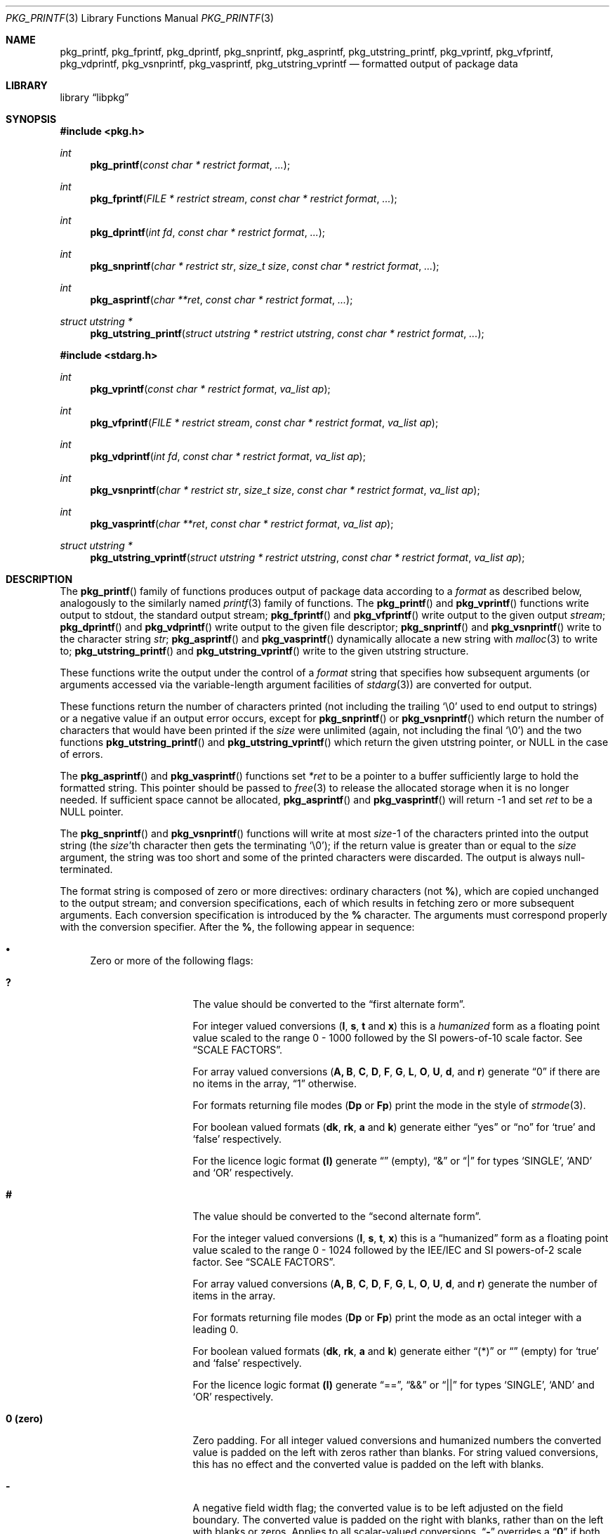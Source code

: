 .\" Copyright (c) 1990, 1991, 1993
.\"     The Regents of the University of California.  All rights reserved.
.\" Copyright (c) 2013-2015 Matthew Seaman <matthew@FreeBSD.org>
.\"
.\" This code is derived from software contributed to Berkeley by
.\" Chris Torek and the American National Standards Committee X3,
.\" on Information Processing Systems.
.\"
.\" Redistribution and use in source and binary forms, with or without
.\" modification, are permitted provided that the following conditions
.\" are met:
.\" 1. Redistributions of source code must retain the above copyright
.\"    notice, this list of conditions and the following disclaimer.
.\" 2. Redistributions in binary form must reproduce the above copyright
.\"    notice, this list of conditions and the following disclaimer in the
.\"    documentation and/or other materials provided with the distribution.
.\" 4. Neither the name of the University nor the names of its contributors
.\"    may be used to endorse or promote products derived from this software
.\"    without specific prior written permission.
.\"
.\" THIS SOFTWARE IS PROVIDED BY THE REGENTS AND CONTRIBUTORS ``AS IS'' AND
.\" ANY EXPRESS OR IMPLIED WARRANTIES, INCLUDING, BUT NOT LIMITED TO, THE
.\" IMPLIED WARRANTIES OF MERCHANTABILITY AND FITNESS FOR A PARTICULAR PURPOSE
.\" ARE DISCLAIMED.  IN NO EVENT SHALL THE REGENTS OR CONTRIBUTORS BE LIABLE
.\" FOR ANY DIRECT, INDIRECT, INCIDENTAL, SPECIAL, EXEMPLARY, OR CONSEQUENTIAL
.\" DAMAGES (INCLUDING, BUT NOT LIMITED TO, PROCUREMENT OF SUBSTITUTE GOODS
.\" OR SERVICES; LOSS OF USE, DATA, OR PROFITS; OR BUSINESS INTERRUPTION)
.\" HOWEVER CAUSED AND ON ANY THEORY OF LIABILITY, WHETHER IN CONTRACT, STRICT
.\" LIABILITY, OR TORT (INCLUDING NEGLIGENCE OR OTHERWISE) ARISING IN ANY WAY
.\" OUT OF THE USE OF THIS SOFTWARE, EVEN IF ADVISED OF THE POSSIBILITY OF
.\" SUCH DAMAGE.
.\"
.Dd August 15, 2015
.Dt PKG_PRINTF 3
.Os
.Sh NAME
.Nm pkg_printf , pkg_fprintf , pkg_dprintf , pkg_snprintf , pkg_asprintf ,
.Nm pkg_utstring_printf ,
.Nm pkg_vprintf , pkg_vfprintf , pkg_vdprintf , pkg_vsnprintf , pkg_vasprintf ,
.Nm pkg_utstring_vprintf
.Nd formatted output of package data
.Sh LIBRARY
.Lb libpkg
.Sh SYNOPSIS
.In pkg.h
.Ft int
.Fn pkg_printf "const char * restrict format" ...
.Ft int
.Fn pkg_fprintf "FILE * restrict stream" "const char * restrict format" ...
.Ft int
.Fn pkg_dprintf "int fd" "const char * restrict format" ...
.Ft int
.Fn pkg_snprintf "char * restrict str" "size_t size" "const char * restrict format" ...
.Ft int
.Fn pkg_asprintf "char **ret" "const char * restrict format" ...
.Ft struct utstring *
.Fn pkg_utstring_printf "struct utstring * restrict utstring" "const char * restrict format" ...
.In stdarg.h
.Ft int
.Fn pkg_vprintf "const char * restrict format" "va_list ap"
.Ft int
.Fn pkg_vfprintf "FILE * restrict stream" "const char * restrict format" "va_list ap"
.Ft int
.Fn pkg_vdprintf "int fd" "const char * restrict format" "va_list ap"
.Ft int
.Fn pkg_vsnprintf "char * restrict str" "size_t size" "const char * restrict format" "va_list ap"
.Ft int
.Fn pkg_vasprintf "char **ret" "const char * restrict format" "va_list ap"
.Ft struct utstring *
.Fn pkg_utstring_vprintf "struct utstring * restrict utstring" "const char * restrict format" "va_list ap"
.Sh DESCRIPTION
The
.Fn pkg_printf
family of functions produces output of package data according to a
.Fa format
as described below, analogously to the similarly named
.Xr printf 3
family of functions.
The
.Fn pkg_printf
and
.Fn pkg_vprintf
functions
write output to
.Dv stdout ,
the standard output stream;
.Fn pkg_fprintf
and
.Fn pkg_vfprintf
write output to the given output
.Fa stream ;
.Fn pkg_dprintf
and
.Fn pkg_vdprintf
write output to the given file descriptor;
.Fn pkg_snprintf
and
.Fn pkg_vsnprintf
write to the character string
.Fa str ;
.Fn pkg_asprintf
and
.Fn pkg_vasprintf
dynamically allocate a new string with
.Xr malloc 3
to write to;
.Fn pkg_utstring_printf
and
.Fn pkg_utstring_vprintf
write to the given utstring structure.
.Pp
These functions write the output under the control of a
.Fa format
string that specifies how subsequent arguments
(or arguments accessed via the variable-length argument facilities of
.Xr stdarg 3 )
are converted for output.
.Pp
These functions return the number of characters printed
(not including the trailing
.Ql \e0
used to end output to strings) or a negative value if an output error occurs,
except for
.Fn pkg_snprintf
or
.Fn pkg_vsnprintf
which return the number of characters that would have been printed if the
.Fa size
were unlimited
(again, not including the final
.Ql \e0 )
and the two functions
.Fn pkg_utstring_printf
and
.Fn pkg_utstring_vprintf
which return the given utstring pointer, or
.Dv NULL
in the case of errors.
.Pp
The
.Fn pkg_asprintf
and
.Fn pkg_vasprintf
functions set
.Fa *ret
to be a pointer to a buffer sufficiently large to hold the formatted string.
This pointer should be passed to
.Xr free 3
to release the allocated storage when it is no longer needed.
If sufficient space cannot be allocated,
.Fn pkg_asprintf
and
.Fn pkg_vasprintf
will return \-1 and set
.Fa ret
to be a
.Dv NULL
pointer.
.Pp
The
.Fn pkg_snprintf
and
.Fn pkg_vsnprintf
functions will write at most
.Fa size Ns \-1
of the characters printed into the output string
(the
.Fa size Ns 'th
character then gets the terminating
.Ql \e0 ) ;
if the return value is greater than or equal to the
.Fa size
argument, the string was too short
and some of the printed characters were discarded.
The output is always null-terminated.
.Pp
The format string is composed of zero or more directives:
ordinary
.\" multibyte
characters (not
.Cm % ) ,
which are copied unchanged to the output stream;
and conversion specifications, each of which results
in fetching zero or more subsequent arguments.
Each conversion specification is introduced by
the
.Cm %
character.
The arguments must correspond properly with the conversion specifier.
After the
.Cm % ,
the following appear in sequence:
.Bl -bullet
.It
Zero or more of the following flags:
.Bl -tag -width ".So \  Sc (space)"
.It Cm \&?
The value should be converted to the
.Dq first alternate form .
.Pp
For integer valued conversions
.Cm ( I , s , t
and
.Cm x )
this is a
.Vt humanized
form as a floating point value scaled to the range 0 \- 1000
followed by the SI powers-of-10 scale factor.
See
.Sx SCALE FACTORS .
.Pp
For array valued conversions
.Cm ( A, B , C , D , F , G , L , O , U , d ,
and
.Cm r )
generate
.Dq 0
if there are no items in the array,
.Dq 1
otherwise.
.Pp
For formats returning file modes
.Cm ( Dp
or
.Cm Fp )
print the mode in the style of
.Xr strmode 3 .
.Pp
For boolean valued formats
.Cm ( dk , rk , a
and
.Cm k )
generate either
.Dq yes
or
.Dq no
for
.Sq true
and
.Sq false
respectively.
.Pp
For the licence logic format
.Cm (l)
generate
.Dq \^
(empty),
.Dq &
or
.Dq |
for types
.Sq SINGLE ,
.Sq AND
and
.Sq OR
respectively.
.It Cm #
The value should be converted to the
.Dq second alternate form .
.Pp
For the integer valued conversions
.Cm ( I , s , t , x )
this is a
.Dq humanized
form as a floating point value scaled to the range 0 \- 1024
followed by the IEE/IEC and SI powers-of-2 scale factor.
See
.Sx SCALE FACTORS .
.Pp
For array valued conversions
.Cm ( A, B , C , D , F , G , L , O , U , d ,
and
.Cm r )
generate the number of items in the array.
.Pp
For formats returning file modes
.Cm ( Dp
or
.Cm Fp )
print the mode as an octal integer with a leading 0.
.Pp
For boolean valued formats
.Cm ( dk , rk , a
and
.Cm k )
generate either
.Dq (*)
or
.Dq \^
(empty) for
.Sq true
and
.Sq false
respectively.
.Pp
For the licence logic format
.Cm (l)
generate
.Dq == ,
.Dq &&
or
.Dq ||
for types
.Sq SINGLE ,
.Sq AND
and
.Sq OR
respectively.
.It Cm 0 (zero)
Zero padding.
For all integer valued conversions and humanized numbers the converted
value is padded on the left with zeros rather than blanks.
For string valued conversions, this has no effect and the converted
value is padded on the left with blanks.
.It Cm \-
A negative field width flag;
the converted value is to be left adjusted on the field boundary.
The converted value is padded on the right with blanks,
rather than on the left with blanks or zeros.
Applies to all scalar-valued conversions.
.Dq Cm \-
overrides a
.Dq Cm 0
if both are given.
.It So "\ " Sc (space)
A blank should be left before a positive number
produced by a signed conversion
.Cm ( I , s , t ,
or
.Cm x ) .
.It Cm +
A sign must always be placed before an integer or humanized
number produced by a numerical conversion.
A
.Dq Cm +
overrides a space if both are used.
.It Sq Cm '
Numerical (integer) conversions should be grouped and separated by
thousands using the non-monetary separator returned by
.Xr localeconv 3 .
Has no visible effect in the default
.Dq C
locale.
.El
.It
An optional decimal digit string specifying a minimum field width.
If the converted value has fewer characters than the field width,
it will be padded with spaces (or zeroes, if the zero-padding flag has
been given and the conversion supports it) on the left (or spaces on
the right, if the left-adjustment flag has been given) to fill out the
field width.
.It
One or two characters that specify the type of conversion to be applied.
.It
An optional
.Dq row format
for array valued conversions
.Cm ( A, B , C , D , F , G , L , O , U , d ,
and
.Cm r )
or the timestamp value conversion
.Cm ( t ) .
Which conversion characters are permissible in the row format is
context dependent.
See the
.Sx FORMAT CODES
section for details.
.El
.Ss SCALE FACTORS
Humanized number conversions scale the number to lie within
the range 1 \- 1000 (power of ten conversions using the
.Cm \&?
format modifier) or 1 \- 1024 (power of two conversions using the
.Cm #
format modifier) and append a scale factor as follows:
.Pp
The SI power of ten suffixes are
.Bl -column "Suffix" "Description" "1,000,000,000,000,000,000" -offset indent
.It Sy "Suffix" Ta Sy "Description" Ta Sy "Multiplier"
.It Li \^ Ta No (none) Ta 1
.It Li k Ta No kilo   Ta 1,000
.It Li M Ta No mega   Ta 1,000,000
.It Li G Ta No giga   Ta 1,000,000,000
.It Li T Ta No tera   Ta 1,000,000,000,000
.It Li P Ta No peta   Ta 1,000,000,000,000,000
.It Li E Ta No exa    Ta 1,000,000,000,000,000,000
.El
.Pp
The IEE/IEC (and now also SI) power of two suffixes are:
.Bl -column "Suffix" "Description" "1,000,000,000,000,000,000" -offset indent
.It Sy "Suffix" Ta Sy "Description" Ta Sy "Multiplier"
.It Li \^ Ta No (none) Ta 1
.It Li Ki Ta No kibi   Ta 1,024
.It Li Mi Ta No mebi   Ta 1,048,576
.It Li Gi Ta No gibi   Ta 1,073,741,824
.It Li Ti Ta No tebi   Ta 1,099,511,627,776
.It Li Pi Ta No pebi   Ta 1,125,899,906,842,624
.It Li Ei Ta No exbi   Ta 1,152,921,504,606,846,976
.El
.Ss FORMAT CODES
Format codes will format the output classified as the type shown in
square brackets.
.Cm %\^I
is unique in that it can only be used inside a
.Dq row format.
All other format codes may be used stand-alone.
When used in this fashion they will consume one argument of the indicated
type from the function's argument list.
.Pp
The array valued format codes
.Cm ( A , B , C , D , F , G , L , O , U , d ,
and
.Cm r )
and the timestamp format code
.Cm ( t )
can be followed by a
.Dq row format .
They will use a default row format (detailed below) if one is not
given explicitly.
.Pp
The row format is bracketed by the character sequences
.Cm %{
and
.Cm %}
and, for array values only, may be optionally divided into two by the
character sequence
.Cm %| .
For array values, it contains one or two strings containing any number
of a context sensitive subset of format conversions from those
described here.
For timestamp values it contains any number of format conversion
specifiers with meanings as described in
.Xr strftime 3 .
.Pp
The first or only format string is repeatedly processed for each of the
array items in turn.
The optional second format string is processed as a separator between
each of the array items.
If no row format is given, output will be generated according to a
default format, detailed below.
.Pp
Within a
.Dq row format
string, you may use any of the single-character non-array valued
format codes except for
.Cm %S ,
but only the two-character format codes which correspond
to the parent item and have the same first character.
Array valued format codes may not be used within row formats,
nor may you embed one
.Dq row format
within another.
Only one argument, a
.Vt struct pkg *
pointer is consumed from the argument list.
Thus this is a legal
.Fa format
string:
.Bd -literal -offset indent
"%B%{%n-%v:%Bn%|\en%}"
.Ed
.Pp
which serves to print out a list of the shared libraries required by
the programs within the package, each prefixed by the package name and
version.
.Pp
The conversion specifiers and their meanings are:
.Bl -tag -width ".Cm %Bn"
.It Cm \^%A
Annotations [array]
.Vt struct pkg *
.Pp
Default row format
.Cm "%A%{%An: %Av\en%|%}"
.It Cm \^%An
Annotation tag name [string]
.Vt struct pkg_note *
.It Cm \^%Av
Annotation value [string]
.Vt struct pkg_note *
.It Cm \^%B
Required shared libraries [array]
.Vt struct pkg *
.Pp
Default row format:
.Cm "%B%{%Bn\en%|%}"
.It Cm %Bn
Required shared library name [string]
.Vt struct pkg_shlib *
.It Cm \&%C
Categories [array]
.Vt struct pkg *
.Pp
Default row format:
.Cm "%C%{%Cn%|, %}"
.It Cm %Cn
Category name [string]
.Vt struct pkg_category *
.It Cm \^%D
Directories [array]
.Vt struct pkg *
.Pp
Default row format:
.Cm "%D%{%Dn\en%|%}"
.It Cm %Dg
Directory ownership: group name [string]
.Vt struct pkg_dir *
.It Cm %Dn
Directory path name [string]
.Vt struct pkg_dir *
.It Cm %Dp
Directory permissions [mode]
.Vt struct pkg_dir *
.It Cm %Du
Directory ownership: user name [string]
.Vt struct pkg_dir *
.It Cm %F
Files [array]
.Vt struct pkg *
.Pp
Default row format:
.Cm "%F%{%Fn\en%|%}"
.It Cm %Fg
File ownership: group name [string]
.Vt struct pkg_file *
.It Cm %\^Fn
File path name [string]
.Vt struct pkg_file *
.It Cm %Fp
File permissions [mode]
.Vt struct pkg_file *
.It Cm %Fs
File SHA256 checksum [string]
.Vt struct pkg_file *
.It Cm %Fu
File ownership: user name [string]
.Vt struct pkg_file *
.It Cm %G
Groups [array]
.Vt struct pkg *
.Pp
Default row format:
.Cm "%G%{%Gn\en%|%}"
.It Cm %Gn
Group name [string]
.Vt struct pkg_group *
.It Cm \^%I
Row counter [integer].
.Pp
This format code may only be used as part of a
.Dq row format.
.It Cm %L
Licenses [array]
.Vt struct pkg *
.Pp
Default row format:
.Cm "%L%{%Ln%| %l %}"
.It Cm %Ln
Licence name [string]
.Vt struct pkg_license *
.It Cm %M
Package message [string]
.Vt struct pkg *
.It Cm \&%N
Repository identity [string]
.Vt struct pkg *
.It Cm \^%O
Options [array]
.Vt struct pkg *
.Pp
Default row format:
.Cm "%O%{%On %Ov\en%|%}"
.It Cm %On
Option name [string]
.Vt struct pkg_option *
.It Cm %Ov
Option value [string]
.Vt struct pkg_option *
.It Cm %Od
Option default value [string] (if known: will produce an empty string
if not.)
.Vt struct pkg_option *
.It Cm %OD
Option description [string] (if known: will produce an empty string
if not.)
.Vt struct pkg_option *
.It Cm \^%R
Repository path - the path relative to the repository root that
package may be downloaded from [string].
.Vt struct pkg *
.It Cm \^%S
Arbitrary character string [string]
.Vt const char *
.Pp
.It Cm \^%U
Users [array]
.Vt struct pkg *
.Pp
Default row format:
.Cm "%U%{%Un\en%|%}"
.It Cm %Un
User name [string]
.Vt struct pkg_user *
.It Cm \^%V
Old version [string].
Valid only during operations when one version of a package is being
replaced by another.
.Vt struct pkg *
.It Cm %a
Autoremove flag [boolean]
.Vt struct pkg *
.It Cm \^%b
Provided shared libraries [array]
.Vt struct pkg *
.Pp
Default row format:
.Cm "%b%{%bn\en%|%}"
.It Cm %bn
Provided shared library name [string]
.Vt struct pkg_shlib *
.It Cm %c
Comment [string]
.Vt struct pkg *
.It Cm %d
Dependencies [array]
.Vt struct pkg *
.Pp
Default row format:
.Cm "%d%{%dn-%dv\en%|%}"
.It Cm %dk
Dependency lock status [boolean]
.Vt struct pkg_dep *
.It Cm %dn
Dependency name [string]
.Vt struct pkg_dep *
.It Cm %do
Dependency origin [string]
.Vt struct pkg_dep *
.It Cm %dv
Dependency version [string]
.Vt struct pkg_dep *
.It Cm %e
Description [string]
.Vt struct pkg *
.It Cm %i
Additional information [string]
.Vt struct pkg *
.It Cm %k
Locking status [boolean]
.Vt struct pkg *
.It Cm %l
License logic [licence-logic]
.Vt struct pkg *
.It Cm %m
Maintainer [string]
.Vt struct pkg *
.It Cm %n
Package name [string]
.Vt struct pkg *
.It Cm %o
Origin [string]
.Vt struct pkg *
.It Cm %p
Prefix [string]
.Vt struct pkg *
.It Cm %r
Requirements [array]
.Vt struct pkg *
.Pp
Default row format:
.Cm "%r%{%rn-%rv\en%|%}"
.It Cm %rk
Requirement lock status [boolean]
.Vt struct pkg_dep *
.It Cm %rn
Requirement name [string]
.Vt struct pkg_dep *
.It Cm %ro
Requirement origin [string]
.Vt struct pkg_dep *
.It Cm %rv
Requirement version [string]
.Vt struct pkg_dep *
.It Cm %s
Package flat size [integer]
.Vt struct pkg *
.It Cm %t
Installation timestamp [date-time]
.Vt struct pkg *
.It Cm %u
Package checksum [string]
.Vt struct pkg *
.It Cm %v
Package version [string]
.Vt struct pkg *
.It Cm %w
Home page URL [string]
.Vt struct pkg *
.It Cm %x
Package tarball size [integer]
.Vt struct pkg *
.It Cm %z
Package short checksum [string]
.Vt struct pkg *
.It Cm %%
A
.Ql %
is written.
No argument is converted.
The complete conversion specification
is
.Ql %% .
.El
.Pp
The decimal point
character is defined in the program's locale (category
.Dv LC_NUMERIC ) .
.Pp
In no case does a non-existent or small field width cause truncation of
a numeric field;
if the result of a conversion is wider than the field width, the field
is expanded to contain the conversion result.
.Ss ARRAY VALUES
Effective format modifiers:
.Bl -tag -width ".So \  Sc" -offset indent
.It Cm \&?
First Alternate Form: 0 if the array is empty, 1 if it has any number
of elements within it
.It Cm #
Second Alternate Form: The number of elements in the array
.El
.Ss STRING VALUES
Effective format modifiers:
.Bl -tag -width ".So \  Sc" -offset indent
.It Cm \-
Left align
.El
.Ss INTEGER VALUES
Effective format modifiers:
.Bl -tag -width ".So \  Sc" -offset indent
.It Cm \-
Left align
.It Cm \&?
First Alternate Form: humanized number (decimal)
.It Cm #
Second Alternate Form: humanized number (binary)
.It Cm 0
Zero pad
.It So "\ " Sc
Blank for plus
.It Cm +
Explicit + or \- sign
.It Sq Cm '
Thousands separator
.El
.Ss BOOLEAN VALUES
The two possible values
.Sq true
or
.Sq false
may be output in one of three different styles: plain; or alternate
forms 1 and 2 specified using format modifiers.
.Bl -column "FALSE" "Plain (%a)" "Alt 1 (%?a)" "Alt 2 (%#a)" -offset indent
.It Sy "Value" Ta Sy "Plain (%a)" Ta Sy "Alt 1 (%?a)" Ta Sy "Alt 2 (%#a)"
.It Li FALSE Ta No false Ta no  Ta \^
.It Li TRUE  Ta No true  Ta yes Ta (*)
.El
The second alternate form produces no output for
.Cm false .
.Pp
Effective format modifiers:
.Bl -tag -width ".Cm #" -offset indent
.It Cm \&?
First Alternate Form
.It Cm #
Second Alternate Form
.It Cm \-
Left align
.El
.Ss FILE MODE VALUES
The file mode is a bitmap representing setid, user, group and other
permissions.
The plain format prints it as an octal value, for example:
.Bd -literal -offset indent
4755
.Ed
.Pp
The first alternate form is similar but adds a leading zero:
.Bd -literal -offset indent
04755
.Ed
.Pp
Whilst the second alternate form produces a string in the style of
.Xr strmode 3 :
.Bd -literal -offset indent
-rwsr-xr-x
.Ed
.Pp
Note: there is always a space at the end of the
.Xr strmode 3
output.
.Pp
Effective format modifiers (all forms):
.Bl -tag -width ".Cm \-" -offset indent
.It Cm \-
Left align
.El
.Pp
Additionally, when the value is printed as an integer (i.e., plain
or alternate form 1), these additional modifiers take effect:
.Bl -tag -width ".So \  Sc" -offset indent
.It Cm \&?
First Alternate Form: add leading zero to octal integer
.It Cm 0
Zero pad
.El
.Ss LICENSE LOGIC VALUES
License-logic  is a three-valued type: one of
.Sq SINGLE ,
.Sq OR
or
.Sq AND ,
which shows whether the package is distributed under the terms of a
single license, or when there are several applicable licenses, whether
these should be treated as alternatives or applied in aggregate.
There are three different output styles: plain; or alternate forms 1
and 2 specified using format modifiers.
.Bl -column "SINGLE" "Plain (%l)" "Alt 1 (%?l)" "Alt 2 (%#l)" -offset indent
.It Sy "Logic" Ta Sy "Plain (%l)" Ta Sy "Alt 1 (%?l)" Ta Sy "Alt 2 (%#l)"
.It Li SINGLE Ta No single Ta \^ Ta ==
.It Li OR     Ta No or     Ta |  Ta ||
.It Li AND    Ta No and    Ta &  Ta &&
.El
.Pp
Effective format modifiers:
.Bl -tag -width ".Cm #" -offset indent
.It Cm \&?
First Alternate Form
.It Cm #
Second Alternate Form
.It Cm \-
Left align
.El
.Ss DATE-TIME VALUES
When used outside of a
.Dq row format
string may be followed by an optional
.Xr strftime 3
format, enclosed in
.Cm %{
and
.Cm %} ,
which will be used to format the timestamp.
Otherwise the timestamp is printed as an integer value of the
number of seconds since the Epoch (00:00:00 UTC, 1 January 1970; see
.Xr time 3).
.Pp
Effective format modifiers:
.Bl -tag -width ".Cm \-" -offset indent
.It Cm \-
Left align
.El
.Pp
Additionally, when the value is printed as an integer (i.e., without
.Xr strftime 3
format codes enclosed in
.Cm %{
and
.Cm %} ,
the following format modifiers are also effective:
.Bl -tag -width ".So \  Sc" -offset indent
.It Cm \&?
First Alternate Form: humanized number (decimal)
.It Cm #
Second Alternate Form: humanized number (binary)
.It Cm 0
Zero pad
.It So "\ " Sc
Blank for plus
.It Cm +
Explicit + or \- sign
.It Sq Cm '
Thousands separator
.El
.Sh EXAMPLES
To print the package installation timestamp in the form
.Dq Li "Sunday, July 3, 10:02" ,
.Bd -literal -offset indent
#include <pkg.h>
pkg_fprintf(stdout, "%t%{%A, %B %e, %R%}\en", pkg);
.Ed
.Pp
To print the package name and version, followed by the name and
version of all of the packages it depends upon, one per line, each
indented by one tab stop:
.Bd -literal -offset indent
#include <pkg.h>
pkg_printf("%n-%v\en%d%{\et%dn-%dv%|%\en%}\en", pkg, pkg, pkg);
.Ed
.Pp
Note that the item separator part of the row format is only printed
between individual row items.
Thus to fill the character array
.Fa buf
with a one-line string listing all of the licenses for the package
separated by
.Dq and
or
.Dq or
as appropriate:
.Bd -literal -offset indent
#include <pkg.h>
char buf[256];
pkg_snprintf(buf, sizeof(buf), "%L%{%Ln%| %l %}", pkg);
.Ed
.Sh ERRORS
In addition to the errors documented for the
.Xr write 2
system call, the
.Fn pkg_printf
family of functions may fail if:
.Bl -tag -width Er
.It Bq Er EILSEQ
An invalid wide character code was encountered.
.It Bq Er ENOMEM
Insufficient storage space is available.
.El
.Sh SEE ALSO
.Xr printf 1 ,
.Xr printf 3 ,
.Xr strftime 3 ,
.Xr setlocale 3
.Xr pkg_repos 3 ,
.Xr pkg-repository 5 ,
.Xr pkg.conf 5 ,
.Xr pkg 8 ,
.Xr pkg-add 8 ,
.Xr pkg-annotate 8 ,
.Xr pkg-audit 8 ,
.Xr pkg-autoremove 8 ,
.Xr pkg-backup 8 ,
.Xr pkg-check 8 ,
.Xr pkg-clean 8 ,
.Xr pkg-config 8 ,
.Xr pkg-convert 8 ,
.Xr pkg-create 8 ,
.Xr pkg-delete 8 ,
.Xr pkg-fetch 8 ,
.Xr pkg-info 8 ,
.Xr pkg-install 8 ,
.Xr pkg-lock 8 ,
.Xr pkg-query 8 ,
.Xr pkg-register 8 ,
.Xr pkg-repo 8 ,
.Xr pkg-rquery 8 ,
.Xr pkg-search 8 ,
.Xr pkg-set 8 ,
.Xr pkg-shell 8 ,
.Xr pkg-shlib 8 ,
.Xr pkg-ssh 8 ,
.Xr pkg-stats 8 ,
.Xr pkg-update 8 ,
.Xr pkg-updating 8 ,
.Xr pkg-upgrade 8 ,
.Xr pkg-version 8 ,
.Xr pkg-which 8
.Sh BUGS
The
.Nm pkg_printf
family of functions do not correctly handle multibyte characters in the
.Fa format
argument.
.Pp
There is no way to sort the output of array valued items.
.Sh SECURITY CONSIDERATIONS
Equivalents to the
.Fn sprintf
and
.Fn vsprintf
functions are not supplied.
Instead, use
.Fn pkg_snprintf
to write into a fixed length buffer without danger of overflow.
.Pp
The
.Fn pkg_printf
family, like the
.Fn printf
family of functions it is modelled on, is also easily misused in a manner
allowing malicious users to arbitrarily change a running program's
functionality by either causing the program
to print potentially sensitive data
.Dq "left on the stack" ,
or causing it to generate a memory fault or bus error
by dereferencing an invalid pointer.
.Pp
Programmers are therefore strongly advised to never pass untrusted strings
as the
.Fa format
argument, as an attacker can put format specifiers in the string
to mangle your stack,
leading to a possible security hole.
This holds true even if the string was built using a function like
.Fn snprintf ,
as the resulting string may still contain user-supplied conversion specifiers
for later interpolation by
.Fn pkg_printf .
.Pp
Always use the proper secure idiom:
.Pp
.Dl "pkg_snprintf(buffer, sizeof(buffer), \*q%s\*q, string);"
